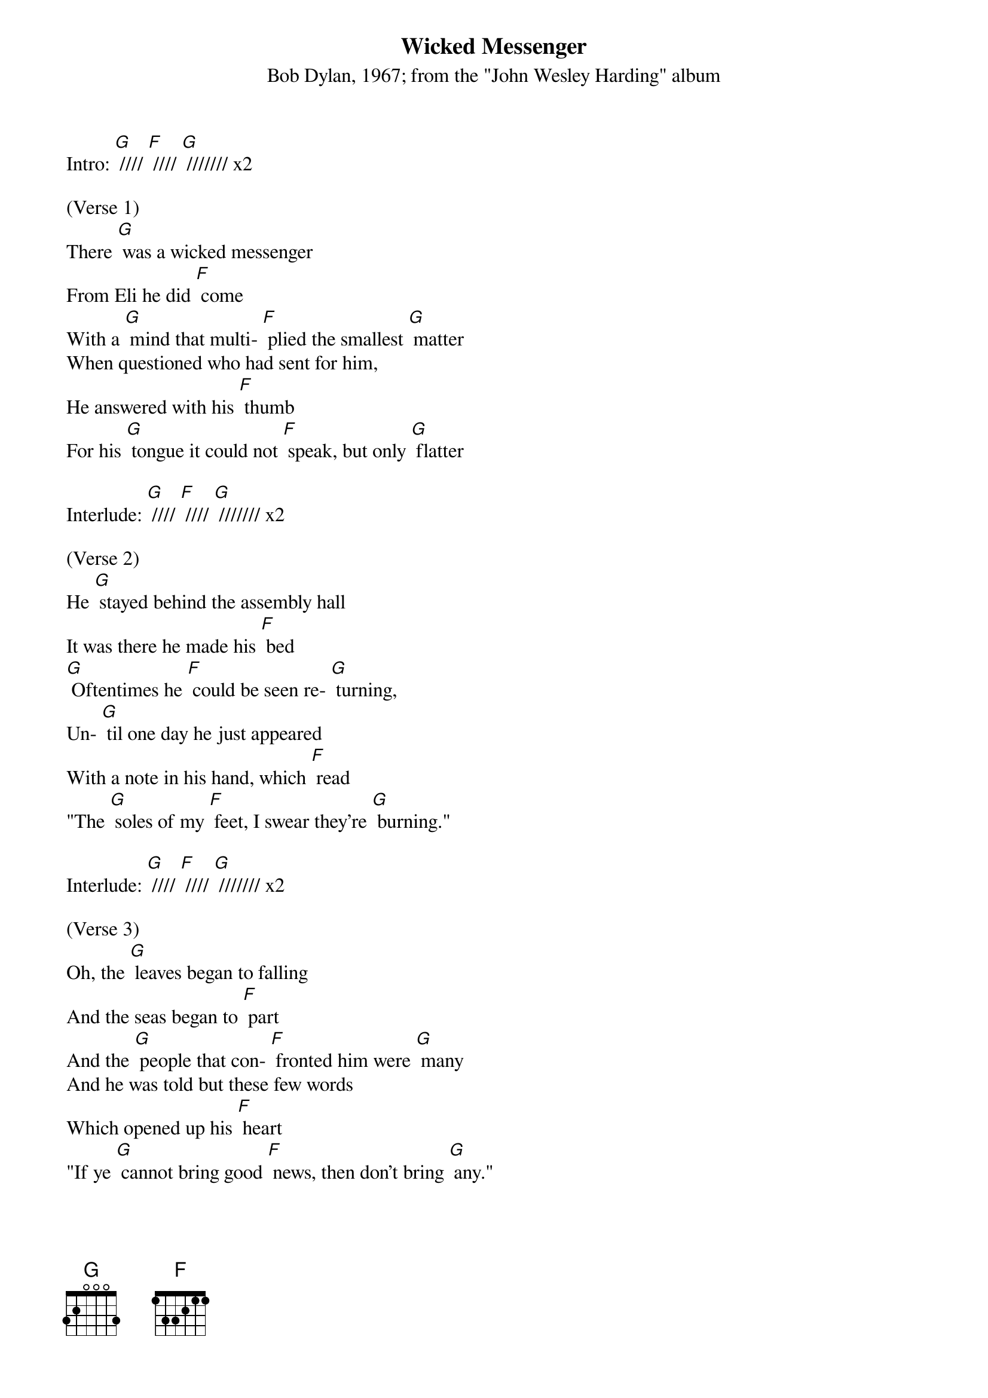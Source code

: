 {t: Wicked Messenger}
{st: Bob Dylan, 1967; from the "John Wesley Harding" album}

Intro: [G] //// [F] //// [G] /////// x2

(Verse 1)
There [G] was a wicked messenger
From Eli he did [F] come
With a [G] mind that multi- [F] plied the smallest [G] matter
When questioned who had sent for him,
He answered with his [F] thumb
For his [G] tongue it could not [F] speak, but only [G] flatter

Interlude: [G] //// [F] //// [G] /////// x2

(Verse 2)
He [G] stayed behind the assembly hall
It was there he made his [F] bed
[G] Oftentimes he [F] could be seen re- [G] turning,
Un- [G] til one day he just appeared
With a note in his hand, which [F] read
"The [G] soles of my [F] feet, I swear they're [G] burning."

Interlude: [G] //// [F] //// [G] /////// x2

(Verse 3)
Oh, the [G] leaves began to falling
And the seas began to [F] part
And the [G] people that con- [F] fronted him were [G] many
And he was told but these few words
Which opened up his [F] heart
"If ye [G] cannot bring good [F] news, then don't bring [G] any."

Outro: [G] //// [F] //// [G] /////// [F] //// [G] /// [G] (stop)
